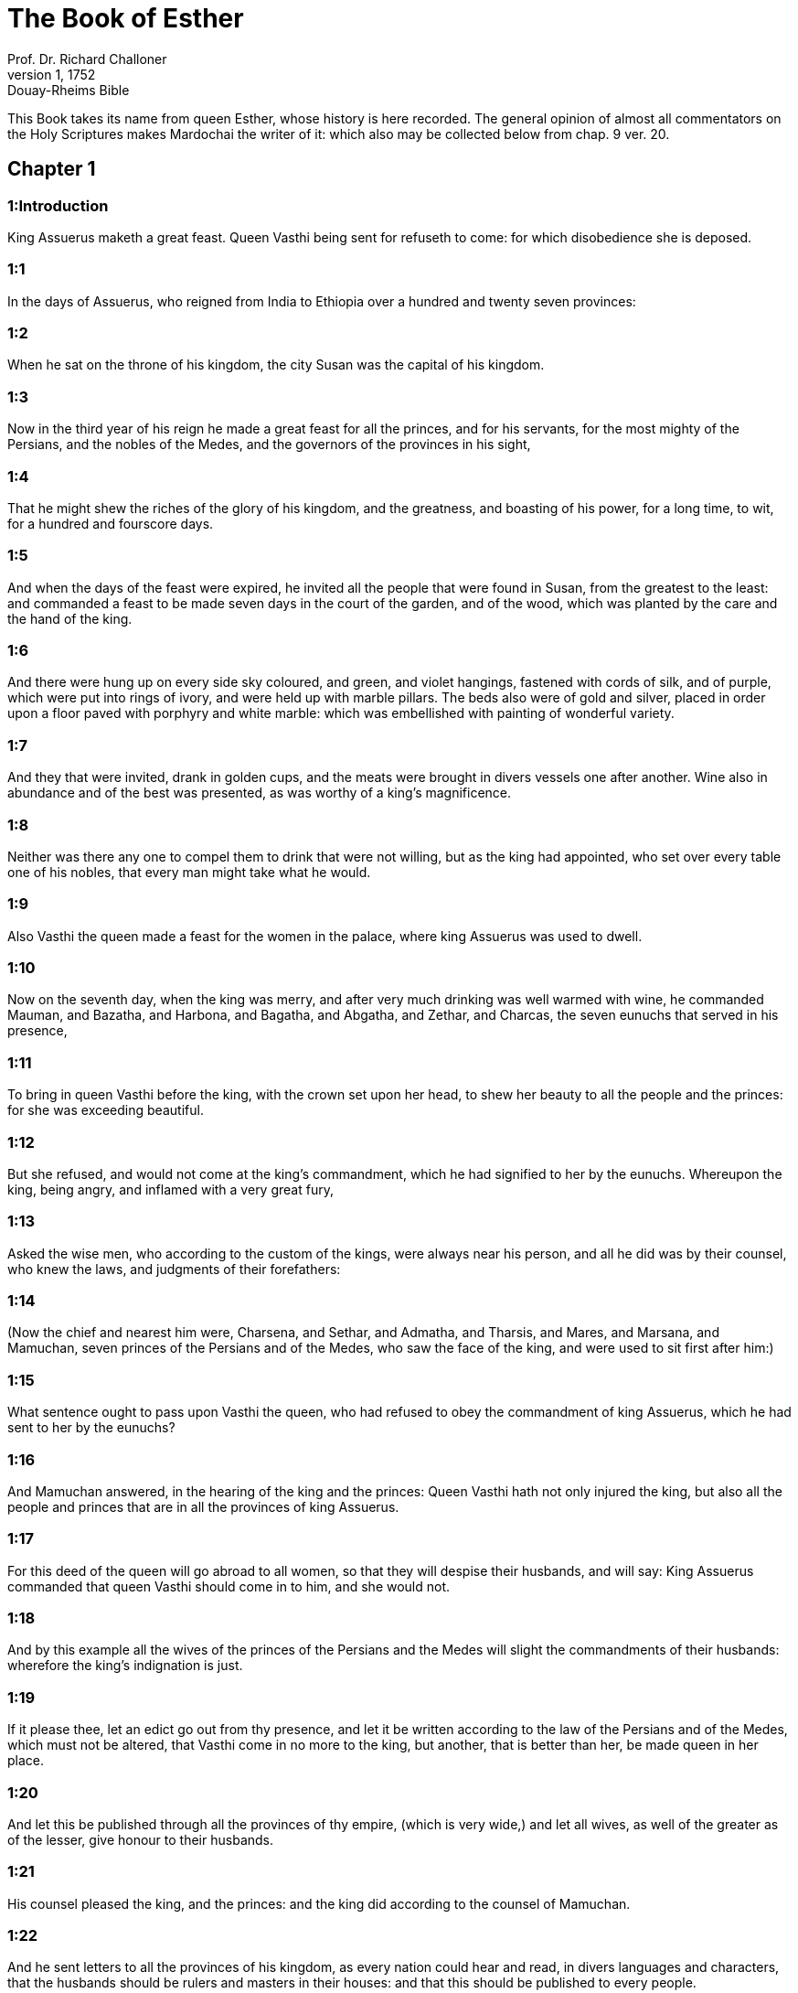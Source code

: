 = The Book of Esther
Prof. Dr. Richard Challoner
1, 1752: Douay-Rheims Bible
:title-logo-image: image:https://i.nostr.build/CHxPTVVe4meAwmKz.jpg[Bible Cover]
:description: Old Testament

This Book takes its name from queen Esther, whose history is here recorded. The general opinion of almost all commentators on the Holy Scriptures makes Mardochai the writer of it: which also may be collected below from chap. 9 ver. 20.   

== Chapter 1

[discrete] 
=== 1:Introduction
King Assuerus maketh a great feast. Queen Vasthi being sent for refuseth to come: for which disobedience she is deposed.  

[discrete] 
=== 1:1
In the days of Assuerus, who reigned from India to Ethiopia over a hundred and twenty seven provinces:  

[discrete] 
=== 1:2
When he sat on the throne of his kingdom, the city Susan was the capital of his kingdom.  

[discrete] 
=== 1:3
Now in the third year of his reign he made a great feast for all the princes, and for his servants, for the most mighty of the Persians, and the nobles of the Medes, and the governors of the provinces in his sight,  

[discrete] 
=== 1:4
That he might shew the riches of the glory of his kingdom, and the greatness, and boasting of his power, for a long time, to wit, for a hundred and fourscore days.  

[discrete] 
=== 1:5
And when the days of the feast were expired, he invited all the people that were found in Susan, from the greatest to the least: and commanded a feast to be made seven days in the court of the garden, and of the wood, which was planted by the care and the hand of the king.  

[discrete] 
=== 1:6
And there were hung up on every side sky coloured, and green, and violet hangings, fastened with cords of silk, and of purple, which were put into rings of ivory, and were held up with marble pillars. The beds also were of gold and silver, placed in order upon a floor paved with porphyry and white marble: which was embellished with painting of wonderful variety.  

[discrete] 
=== 1:7
And they that were invited, drank in golden cups, and the meats were brought in divers vessels one after another. Wine also in abundance and of the best was presented, as was worthy of a king’s magnificence.  

[discrete] 
=== 1:8
Neither was there any one to compel them to drink that were not willing, but as the king had appointed, who set over every table one of his nobles, that every man might take what he would.  

[discrete] 
=== 1:9
Also Vasthi the queen made a feast for the women in the palace, where king Assuerus was used to dwell.  

[discrete] 
=== 1:10
Now on the seventh day, when the king was merry, and after very much drinking was well warmed with wine, he commanded Mauman, and Bazatha, and Harbona, and Bagatha, and Abgatha, and Zethar, and Charcas, the seven eunuchs that served in his presence,  

[discrete] 
=== 1:11
To bring in queen Vasthi before the king, with the crown set upon her head, to shew her beauty to all the people and the princes: for she was exceeding beautiful.  

[discrete] 
=== 1:12
But she refused, and would not come at the king’s commandment, which he had signified to her by the eunuchs. Whereupon the king, being angry, and inflamed with a very great fury,  

[discrete] 
=== 1:13
Asked the wise men, who according to the custom of the kings, were always near his person, and all he did was by their counsel, who knew the laws, and judgments of their forefathers:  

[discrete] 
=== 1:14
(Now the chief and nearest him were, Charsena, and Sethar, and Admatha, and Tharsis, and Mares, and Marsana, and Mamuchan, seven princes of the Persians and of the Medes, who saw the face of the king, and were used to sit first after him:)  

[discrete] 
=== 1:15
What sentence ought to pass upon Vasthi the queen, who had refused to obey the commandment of king Assuerus, which he had sent to her by the eunuchs?  

[discrete] 
=== 1:16
And Mamuchan answered, in the hearing of the king and the princes: Queen Vasthi hath not only injured the king, but also all the people and princes that are in all the provinces of king Assuerus.  

[discrete] 
=== 1:17
For this deed of the queen will go abroad to all women, so that they will despise their husbands, and will say: King Assuerus commanded that queen Vasthi should come in to him, and she would not.  

[discrete] 
=== 1:18
And by this example all the wives of the princes of the Persians and the Medes will slight the commandments of their husbands: wherefore the king’s indignation is just.  

[discrete] 
=== 1:19
If it please thee, let an edict go out from thy presence, and let it be written according to the law of the Persians and of the Medes, which must not be altered, that Vasthi come in no more to the king, but another, that is better than her, be made queen in her place.  

[discrete] 
=== 1:20
And let this be published through all the provinces of thy empire, (which is very wide,) and let all wives, as well of the greater as of the lesser, give honour to their husbands.  

[discrete] 
=== 1:21
His counsel pleased the king, and the princes: and the king did according to the counsel of Mamuchan.  

[discrete] 
=== 1:22
And he sent letters to all the provinces of his kingdom, as every nation could hear and read, in divers languages and characters, that the husbands should be rulers and masters in their houses: and that this should be published to every people.   

== Chapter 2

[discrete] 
=== 2:Introduction
Esther is advanced to be queen. Mardochai detecteth a plot against the king.  

[discrete] 
=== 2:1
After this, when the wrath of king Assuerus was appeased, he remembered Vasthi, and what she had done and what she had suffered:  

[discrete] 
=== 2:2
And the king’s servants and his officers said: Let young women be sought for the king, virgins and beautiful,  

[discrete] 
=== 2:3
And let some persons be sent through all the provinces to look for beautiful maidens and virgins: and let them bring them to the city of Susan, and put them into the house of the women under the hand of Egeus the eunuch, who is the overseer and keeper of the king’s women: and let them receive women’s ornaments, and other things necessary for their use.  

[discrete] 
=== 2:4
And whosoever among them all shall please the king’s eyes, let her be queen instead of Vasthi. The word pleased the king: and he commanded it should be done as they had suggested.  

[discrete] 
=== 2:5
There was a man in the city of Susan, a Jew, named Mardochai, the son of Jair, the son of Semei, the son of Cis, of the race of Jemini,  

[discrete] 
=== 2:6
Who had been carried away from Jerusalem at the time that Nabuchodonosor king of Babylon carried away Jechonias king of Juda,  

[discrete] 
=== 2:7
And he had brought up his brother’s daughter Edissa, who by another name was called Esther: now she had lost both her parents: and was exceeding fair and beautiful. And her father and mother being dead, Mardochai adopted her for his daughter.  

[discrete] 
=== 2:8
And when the king’s ordinance was noised abroad, and according to his commandment many beautiful virgins were brought to Susan, and were delivered to Egeus the eunuch: Esther also among the rest of the maidens was delivered to him to be kept in the number of the women.  

[discrete] 
=== 2:9
And she pleased him, and found favour in his sight. And he commanded the eunuch to hasten the women’s ornaments, and to deliver to her her part, and seven of the most beautiful maidens of the king’s house, and to adorn and deck out both her and her waiting maids.  

[discrete] 
=== 2:10
And she would not tell him her people nor her country. For Mardochai had charged her to say nothing at all of that:  

[discrete] 
=== 2:11
And he walked every day before the court of the house, in which the chosen virgins were kept, having a care for Esther’s welfare, and desiring to know what would befall her.  

[discrete] 
=== 2:12
Now when every virgin’s turn came to go in to the king, after all had been done for setting them off to advantage, it was the twelfth month: so that for six months they were anointed with oil of myrrh, and for other six months they used certain perfumes and sweet spices.  

[discrete] 
=== 2:13
And when they were going in to the king, whatsoever they asked to adorn themselves they received: and being decked out, as it pleased them, they passed from the chamber of the women to the king’s chamber.  

[discrete] 
=== 2:14
And she that went in at evening, came out in the morning, and from thence she was conducted to the second house, that was under the hand of Susagaz the eunuch, who had the charge over the king’s concubines: neither could she return any more to the king, unless the king desired it, and had ordered her by name to come.  

[discrete] 
=== 2:15
And as the time came orderly about, the day was at hand, when Esther, the daughter of Abihail the brother of Mardochai, whom he had adopted for his daughter, was to go in to the king. But she sought not women’s ornaments, but whatsoever Egeus the eunuch the keeper of the virgins had a mind, he gave her to adorn her. For she was exceeding fair, and her incredible beauty made her appear agreeable and amiable in the eyes of all.  

[discrete] 
=== 2:16
So she was brought to the chamber of king Assuerus the tenth month, which is called Tebeth, in the seventh year of his reign.  

[discrete] 
=== 2:17
And the king loved her more than all the women, and she had favour and kindness before him above all the women, and he set the royal crown on her head, and made her queen instead of Vasthi.  

[discrete] 
=== 2:18
And he commanded a magnificent feast to be prepared for all the princes, and for his servants, for the marriage and wedding of Esther, And he gave rest to all the provinces, and bestowed gifts according to princely magnificence.  

[discrete] 
=== 2:19
And when the virgins were sought the second time, and gathered together, Mardochai stayed at the king’s gate,  

[discrete] 
=== 2:20
Neither had Esther as yet declared her country and people, according to his commandment. For whatsoever he commanded, Esther observed: and she did all things in the same manner as she was wont at that time when he brought her up a little one.  

[discrete] 
=== 2:21
At that time, therefore, when Mardochai abode at the king’s gate, Bagathan and Thares, two of the king’s eunuchs, who were porters, and presided in the first entry of the palace, were angry: and they designed to rise up against the king, and to kill him.  

[discrete] 
=== 2:22
And Mardochai had notice of it, and immediately he told it to queen Esther: and she to the king in Mardochai’s name, who had reported the thing unto her.  

[discrete] 
=== 2:23
It was inquired into, and found out: and they were both hanged on a gibbet. And it was put in the histories, and recorded in the chronicles before the king.   

== Chapter 3

[discrete] 
=== 3:Introduction
Aman, advanced by the king, is offended at Mardochai, and therefore procureth the king’s decree to destroy the whole nation of the Jews.  

[discrete] 
=== 3:1
After these things, king Assuerus advanced Aman, the son of Amadathi, who was of the race of Agag: and he set his throne above all the princes that were with him.  

[discrete] 
=== 3:2
And all the king’s servants, that were at the doors of the palace, bent their knees, and worshipped Aman: for so the emperor had commanded them, only Mardochai did not bend his knee, nor worship him.  

[discrete] 
=== 3:3
And the king’s servants that were chief at the doors of the palace, said to him: Why dost thou alone not observe the king’s commandment?  

[discrete] 
=== 3:4
And when they were saying this often, and he would not hearken to them, they told Aman, desirous to know whether he would continue in his resolution: for he had told them that he was a Jew.  

[discrete] 
=== 3:5
Now when Aman had heard this, and had proved by experience that Mardochai did not bend his knee to him, nor worship him, he was exceeding angry.  

[discrete] 
=== 3:6
And he counted it nothing to lay his hands upon Mardochai alone: for he had heard that he was of the nation of the Jews, and he chose rather to destroy all the nation of the Jews that were in the kingdom of Assuerus.  

[discrete] 
=== 3:7
In the first month (which is called Nisan) in the twelfth year of the reign of Assuerus, the lot was cast into an urn, which in Hebrew is called Phur, before Aman, on what day and what month the nation of the Jews should be destroyed: and there came out the twelfth month, which is called Adar.  

[discrete] 
=== 3:8
And Aman said to king Assuerus: There is a people scattered through all the provinces of thy kingdom, and separated one from another, that use new laws and ceremonies, and moreover despise the king’s ordinances: and thou knowest very well that it is not expedient for thy kingdom that they should grow insolent by impunity.  

[discrete] 
=== 3:9
If it please thee, decree that they may be destroyed, and I will pay ten thousand talents to thy treasurers.  

[discrete] 
=== 3:10
And the king took the ring that he used, from his own hand, and gave it to Aman, the son of Amadathi of the race of Agag, the enemy of the Jews,  

[discrete] 
=== 3:11
And he said to him: As to the money which thou promisest, keep it for thyself: and as to the people, do with them as seemeth good to thee.  

[discrete] 
=== 3:12
And the king’s scribes were called in the first month Nisan, on the thirteenth day of the same month: and they wrote, as Aman had commanded, to all the king’s lieutenants, and to the judges of the provinces, and of divers nations, as every nation could read, and hear according to their different languages, in the name of king Assuerus: and the letters, sealed with his ring,  

[discrete] 
=== 3:13
Were sent by the king’s messengers to all provinces, to kill and destroy all the Jews, both young and old, little children, and women, in one day, that is, on the thirteenth of the twelfth month, which is called Adar, and to make a spoil of their goods.  

[discrete] 
=== 3:14
And the contents of the letters were to this effect, that all provinces might know and be ready against that day.  

[discrete] 
=== 3:15
The couriers that were sent made haste to fulfil the king’s commandment. And immediately the edict was hung up in Susan, the king and Aman feasting together, and all the Jews that were in the city weeping.   

== Chapter 4

[discrete] 
=== 4:Introduction
Mardochai desireth Esther to petition the king for the Jews. They join in fasting and prayer.  

[discrete] 
=== 4:1
Now when Mardochai had heard these things, he rent his garments, and put on sackcloth, strewing ashes on his head and he cried with a loud voice in the street in the midst of the city, shewing the anguish of his mind.  

[discrete] 
=== 4:2
And he came lamenting in this manner even to the gate of the palace: for no one clothed with sackcloth might enter the king’s court.  

[discrete] 
=== 4:3
And in all provinces, towns, and places, to which the king’s cruel edict was come, there was great mourning among the Jews, with fasting, wailing, and weeping, many using sackcloth and ashes for their bed.  

[discrete] 
=== 4:4
Then Esther’s maids and her eunuchs went in, and told her. And when she heard it she was in a consternation and she sent a garment, to clothe him, and to take away the sackcloth: but he would not receive it.  

[discrete] 
=== 4:5
And she called for Athach the eunuch, whom the king had appointed to attend upon her, and she commanded him to go to Mardochai, and learn of him why he did this.  

[discrete] 
=== 4:6
And Athach going out went to Mardochai, who was standing in the street of the city, before the palace gate:  

[discrete] 
=== 4:7
And Mardochai told him all that had happened, how Aman had promised to pay money into the king’s treasures, to have the Jews destroyed.  

[discrete] 
=== 4:8
He gave him also a copy of the edict which was hanging up in Susan, that he should shew it to the queen, and admonish her to go in to the king, and to entreat him for her people.  

[discrete] 
=== 4:9
And Athach went back and told Esther all that Mardochai had said.  

[discrete] 
=== 4:10
She answered him, and bade him say to Mardochai:  

[discrete] 
=== 4:11
All the king’s servants, and all the provinces that are under his dominion, know, that whosoever, whether man or woman, cometh into the king’s inner court, who is not called for, is immediately to be put to death without any delay: except the king shall hold out the golden sceptre to him, in token of clemency, that so he may live. How then can I go in to the king, who for these thirty days now have not been called unto him?  

[discrete] 
=== 4:12
And when Mardochai had heard this,  

[discrete] 
=== 4:13
He sent word to Esther again, saying: Think not that thou mayst save thy life only, because thou art in the king’s house, more than all the Jews:  

[discrete] 
=== 4:14
For if thou wilt now hold thy peace, the Jews shall be delivered by some other occasion: and thou, and thy father’s house shall perish. And who knoweth whether thou art not therefore come to the kingdom, that thou mightest be ready in such a time as this?  

[discrete] 
=== 4:15
And again Esther sent to Mardochai in these words:  

[discrete] 
=== 4:16
Go, and gather together all the Jews whom thou shalt find in Susan, and pray ye for me. Neither eat nor drink for three days and three nights: and I with my handmaids will fast in like manner, and then I will go in to the king, against the law, not being called, and expose myself to death and to danger.  

[discrete] 
=== 4:17
So Mardochai went, and did all that Esther had commanded him.   

== Chapter 5

[discrete] 
=== 5:Introduction
Esther is graciously received: she inviteth the king and Aman to dinner, Aman prepareth a gibbet for Mardochai.  

[discrete] 
=== 5:1
And on the third day Esther put on her royal apparel, and stood in the inner court of the king’s house, over against the king’s hall: now he sat upon his throne in the hall of the palace, over against the door of the house.  

[discrete] 
=== 5:2
And when he saw Esther the queen standing, she pleased his eyes, and he held out toward her the golden sceptre, which he held in his hand and she drew near, and kissed the top of his sceptre.  

[discrete] 
=== 5:3
And the king said to her: What wilt thou, queen Esther? what is thy request? if thou shouldst even ask one half of the kingdom, it shall be given to thee.  

[discrete] 
=== 5:4
But she answered: If it please the king, I beseech thee to come to me this day, and Aman with thee to the banquet which I have prepared.  

[discrete] 
=== 5:5
And the king said forthwith: Call ye Aman quickly, that he may obey Esther’s will. So the king and Aman came to the banquet which the queen had prepared for them.  

[discrete] 
=== 5:6
And the king said to her, after he had drunk wine plentifully: What dost thou desire should be given thee? and for what thing askest thou? although thou shouldst ask the half of my kingdom, thou shalt have it.  

[discrete] 
=== 5:7
And Esther answered: My petition and request is this:  

[discrete] 
=== 5:8
If I have found favour in the king’s sight, and if it please the king to give me what I ask, and to fulfil my petition: let the king and Aman come to the banquet which I have prepared them, and to morrow I will open my mind to the king.  

[discrete] 
=== 5:9
So Aman went out that day joyful and merry. And when he saw Mardochai sitting before the gate of the palace, and that he not only did not rise up to honour him, but did not so much as move from the place where he sat, he was exceedingly angry:  

[discrete] 
=== 5:10
But dissembling his anger, and returning into his house, he called together to him his friends, and Zares his wife:  

[discrete] 
=== 5:11
And he declared to them the greatness of his riches, and the multitude of his children, and with how great glory the king had advanced him above all his princes and servants.  

[discrete] 
=== 5:12
And after this he said: Queen Esther also hath invited no other to the banquet with the king, but me: and with her I am also to dine to morrow with the king:  

[discrete] 
=== 5:13
And whereas I have all these things, I think I have nothing, so long as I see Mardochai the Jew sitting before the king’s gate.  

[discrete] 
=== 5:14
Then Zares his wife, and the rest of his friends answered him: Order a great beam to be prepared, fifty cubits high, and in the morning speak to the king, that Mardochai may be hanged upon it, and so thou shalt go full of joy with the king to the banquet. The counsel pleased him, and he commanded a high gibbet to be prepared.   

== Chapter 6

[discrete] 
=== 6:Introduction
The king hearing of the good service done him by Mardochai, commandeth Aman to honour him next to the king, which he performeth.  

[discrete] 
=== 6:1
That night the king passed without sleep, and he commanded the histories and chronicles of former times to be brought him. And when they were reading them before him,  

[discrete] 
=== 6:2
They came to that place where it was written, how Mardochai had discovered the treason of Bagathan and Thares the eunuchs, who sought to kill king Assuerus.  

[discrete] 
=== 6:3
And when the king heard this, he said: What honour and reward hath Mardochai received for this fidelity? His servants and ministers said to him: He hath received no reward at all.  No reward at all.... He received some presents from the king, chap. 12.5; but these were so inconsiderable in the opinion of the courtiers, that they esteemed them as nothing at all.  

[discrete] 
=== 6:4
And the king said immediately: Who is in the court? for Aman was coming in to the inner court of the king’s house, to speak to the king, that he might order Mardochai to be hanged upon the gibbet, which was prepared for him.  

[discrete] 
=== 6:5
The servants answered: Aman standeth in the court, and the king said: Let him come in.  

[discrete] 
=== 6:6
And when he was come in, he said to him: What ought to be done to the man whom the king is desirous to honour? But Aman thinking in his heart, and supposing that the king would honour no other but himself,  

[discrete] 
=== 6:7
Answered: The man whom the king desireth to honour,  

[discrete] 
=== 6:8
Ought to be clothed with the king’s apparel, and to be set upon the horse that the king rideth upon, and to have the royal crown upon his head,  

[discrete] 
=== 6:9
And let the first of the king’s princes and nobles hold his horse, and going through the street of the city, proclaim before him and say: Thus shall he be honoured, whom the king hath a mind to honour.  

[discrete] 
=== 6:10
And the king said to him: Make haste and take the robe and the horse, and do as thou hast spoken to Mardochai the Jew, who sitteth before the gates of the palace. Beware thou pass over any of those things which thou hast spoken.  

[discrete] 
=== 6:11
So Aman took the robe and the horse, and arraying Mardochai in the street of the city, and setting him on the horse, went before him, and proclaimed: This honour is he worthy of, whom the king hath a mind to honour.  

[discrete] 
=== 6:12
But Mardochai returned to the palace gate: and Aman made haste to go to his house, mourning and having his head covered:  

[discrete] 
=== 6:13
And he told Zares his wife, and his friends, all that had befallen him. And the wise men whom he had in counsel, and his wife answered him: If Mardochai be of the seed of the Jews, before whom thou hast begun to fall, thou canst not resist him, but thou shalt fall in his sight.  

[discrete] 
=== 6:14
As they were yet speaking, the king’s eunuchs came, and compelled him to go quickly to the banquet which the queen had prepared.   

== Chapter 7

[discrete] 
=== 7:Introduction
Esther’s petition for herself and her people: Aman is hanged upon the gibbet he had prepared for Mardochai.  

[discrete] 
=== 7:1
So the king and Aman went in, to drink with the queen.  

[discrete] 
=== 7:2
And the king said to her again the second day, after he was warm with wine: What is thy petition, Esther, that it may be granted thee? and what wilt thou have done: although thou ask the half of my kingdom, thou shalt have it.  

[discrete] 
=== 7:3
Then she answered: If I have found favour in thy sight, O king, and if it please thee, give me my life for which I ask, and my people for which I request.  

[discrete] 
=== 7:4
For we are given up, I and my people, to be destroyed, to be slain, and to perish. And would God we were sold for bondmen and bondwomen: the evil might be borne with, and I would have mourned in silence: but now we have an enemy, whose cruelty redoundeth upon the king.  

[discrete] 
=== 7:5
And king Assuerus answered and said: Who is this, and of what power, that he should do these things?  

[discrete] 
=== 7:6
And Esther said: It is this Aman that is our adversary and most wicked enemy. Aman hearing this was forthwith astonished, not being able to bear the countenance of the king and of the queen.  

[discrete] 
=== 7:7
But the king being angry rose up, and went from the place of the banquet into the garden set with trees. Aman also rose up to entreat Esther the queen for his life, for he understood that evil was prepared for him by the king.  

[discrete] 
=== 7:8
And when the king came back out of the garden set with trees, and entered into the place of the banquet, he found Aman was fallen upon the bed on which Esther lay, and he said: He will force the queen also in my presence, in my own house. The word was not yet gone out of the king’s mouth, and immediately they covered his face.  

[discrete] 
=== 7:9
And Harbona, one of the eunuchs that stood waiting on the king, said: Behold the gibbet which he hath prepared for Mardochai, who spoke for the king, standeth in Aman’s house, being fifty cubits high. And the king said to him: Hang him upon it.  

[discrete] 
=== 7:10
So Aman was hanged on the gibbet, which he had prepared for Mardochai: and the king’s wrath ceased.   

== Chapter 8

[discrete] 
=== 8:Introduction
Mardochai is advanced: Aman’s letters are reversed.  

[discrete] 
=== 8:1
On that day king Assuerus gave the house of Aman, the Jews’ enemy, to queen Esther, and Mardochai came in before the king. For Esther had confessed to him that he was her uncle.  

[discrete] 
=== 8:2
And the king took the ring which he had commanded to be taken again from Aman, and gave it to Mardochai. And Esther set Mardochai over her house.  

[discrete] 
=== 8:3
And not content with these things, she fell down at the king’s feet and wept, and speaking to him besought him, that he would give orders that the malice of Aman the Agagite, and his most wicked devices which he had invented against the Jews, should be of no effect.  

[discrete] 
=== 8:4
But he, as the manner was, held out the golden sceptre with his hand, which was the sign of clemency: and she arose up and stood before him,  

[discrete] 
=== 8:5
And said: If it please the king, and if I have found favour in his sight, and my request be not disagreeable to him, I beseech thee, that the former letters of Aman the traitor and enemy of the Jews, by which he commanded that they should be destroyed in all the king’s provinces, may be reversed by new letters.  

[discrete] 
=== 8:6
For how can I endure the murdering and slaughter of my people?  

[discrete] 
=== 8:7
And king Assuerus answered Esther the queen, and Mardochai the Jew: I have given Aman’s house to Esther, and I have commanded him to be hanged on a gibbet, because he durst lay hands on the Jews.  

[discrete] 
=== 8:8
Write ye therefore to the Jews, as it pleaseth you in the king’s name, and seal the letters with my ring. For this was the custom, that no man durst gainsay the letters which were sent in the king’s name, and were sealed with his ring.  

[discrete] 
=== 8:9
Then the king’s scribes and secretaries were called for (now it was the time of the third month which is called Siban) the three and twentieth day of the month, and letters were written, as Mardochai had a mind, to the Jews, and to the governors, and to the deputies, and to the judges, who were rulers over the hundred and twenty-seven provinces, from India even to Ethiopia: to province and province, to people and people, according to their languages and characters, and to the Jews, according as they could read and hear.  

[discrete] 
=== 8:10
And these letters which were sent in the king’s name, were sealed with his ring, and sent by posts: who were to run through all the provinces, to prevent the former letters with new messages.  

[discrete] 
=== 8:11
And the king gave orders to them, to speak to the Jews in every city, and to command them to gather themselves together, and to stand for their lives, and to kill and destroy all their enemies with their wives and children and all their houses, and to take their spoil.  

[discrete] 
=== 8:12
And one day of revenge was appointed through all the provinces, to wit, the thirteenth of the twelfth month Adar.  

[discrete] 
=== 8:13
And this was the content of the letter, that it should be notified in all lands and peoples that were subject to the empire of king Assuerus, that the Jews were ready to be revenged of their enemies.  

[discrete] 
=== 8:14
So the swift posts went out carrying the messages, and the king’s edict was hung up in Susan.  

[discrete] 
=== 8:15
And Mardochai going forth out of the palace, and from the king’s presence, shone in royal apparel, to wit, of violet and sky colour, wearing a golden crown on his head, and clothed with a cloak of silk and purple. And all the city rejoiced, and was glad.  

[discrete] 
=== 8:16
But to the Jews, a new light seemed to rise, joy, honour, and dancing.  

[discrete] 
=== 8:17
And in all peoples, cities, and provinces, whithersoever the king’s commandments came, there was wonderful rejoicing, feasts and banquets, and keeping holy day: Insomuch that many of other nations and religion, joined themselves to their worship and ceremonies. For a great dread of the name of the Jews had fallen upon all.   

== Chapter 9

[discrete] 
=== 9:Introduction
The Jews kill their enemies that would have killed them. The days of Phurim are appointed to be kept holy.  

[discrete] 
=== 9:1
So on the thirteenth day of the twelfth month, which as we have said above is called Adar, when all the Jews were designed to be massacred, and their enemies were greedy after their blood, the case being altered, the Jews began to have the upper hand, and to revenge themselves of their adversaries.  To revenge, etc.... The Jews on this occasion, by authority from the king, were made executioners of the public justice, for punishing by death a crime worthy of death, viz., a malicious conspiracy for extirpating their whole nation.  

[discrete] 
=== 9:2
And they gathered themselves together in every city, and town, and place, to lay their hands on their enemies, and their persecutors. And no one durst withstand them, for the fear of their power had gone through every people.  

[discrete] 
=== 9:3
And the judges of the provinces, and the governors, and lieutenants, and every one in dignity, that presided over every place and work, extolled the Jews for fear of Mardochai:  

[discrete] 
=== 9:4
For they knew him to be prince of the palace, and to have great power: and the fame of his name increased daily, and was spread abroad through all men’s mouths.  

[discrete] 
=== 9:5
So the Jews made a great slaughter of their enemies, and killed them, repaying according to what they had prepared to do to them:  

[discrete] 
=== 9:6
Insomuch that even in Susan they killed five hundred men, besides the ten sons of Aman the Agagite, the enemy of the Jews: whose names are these:  

[discrete] 
=== 9:7
Pharsandatha, and Delphon, and Esphatha  

[discrete] 
=== 9:8
And Phoratha, and Adalia, and Aridatha,  

[discrete] 
=== 9:9
And Phermesta, and Arisai, and Aridai, and Jezatha.  

[discrete] 
=== 9:10
And when they had slain them, they would not touch the spoils of their goods.  

[discrete] 
=== 9:11
And presently the number of them that were killed in Susan was brought to the king.  

[discrete] 
=== 9:12
And he said to the queen: The Jews have killed five hundred men in the city of Susan, besides the ten sons of Aman: how many dost thou think they have slain in all the provinces? What askest thou more, and what wilt thou have me to command to be done?  

[discrete] 
=== 9:13
And she answered: If it please the king, let it be granted to the Jews, to do to morrow in Susan as they have done to day, and that the ten sons of Aman may be hanged upon gibbets.  

[discrete] 
=== 9:14
And the king commanded that it should be so done. And forthwith the edict was hung up in Susan, and the ten sons of Aman were hanged.  

[discrete] 
=== 9:15
And on the fourteenth day of the month Adar the Jews gathered themselves together, and they killed in Susan three hundred men: but they took not their substance.  

[discrete] 
=== 9:16
Moreover through all the provinces which were subject to the king’s dominion the Jews stood for their lives, and slew their enemies and persecutors: insomuch that the number of them that were killed amounted to seventy-five thousand, and no man took any of their goods.  

[discrete] 
=== 9:17
Now the thirteenth day of the month Adar was the first day with them all of the slaughter, and on the fourteenth day they left off. Which they ordained to be kept holy day, so that all times hereafter they should celebrate it with feasting, joy, and banquets.  

[discrete] 
=== 9:18
But they that were killing in the city of Susan, were employed in the slaughter on the thirteenth and fourteenth day of the same month: and on the fifteenth day they rested. And therefore they appointed that day to be a holy day of feasting and gladness.  

[discrete] 
=== 9:19
But those Jews that dwelt in towns not walled and in villages, appointed the fourteenth day of the month Adar for banquets and gladness, so as to rejoice on that day, and send one another portions of their banquets and meats.  

[discrete] 
=== 9:20
And Mardochai wrote all these things, and sent them comprised in letters to the Jews that abode in all the king’s provinces, both those that lay near and those afar off,  

[discrete] 
=== 9:21
That they should receive the fourteenth and fifteenth day of the month Adar for holy days, and always at the return of the year should celebrate them with solemn honour:  

[discrete] 
=== 9:22
Because on those days the Jews revenged themselves of their enemies, and their mourning and sorrow were turned into mirth and joy, and that these should be days of feasting and gladness, in which they should send one to another portions of meats, and should give gifts to the poor.  

[discrete] 
=== 9:23
And the Jews undertook to observe with solemnity all they had begun to do at that time, which Mardochai by letters had commanded to be done.  

[discrete] 
=== 9:24
For Aman, the son of Amadathi of the race of Agag, the enemy and adversary of the Jews, had devised evil against them, to kill them and destroy them; and had cast Phur, that is, the lot.  

[discrete] 
=== 9:25
And afterwards Esther went in to the king, beseeching him that his endeavours might be made void by the king’s letters: and the evil that he had intended against the Jews, might return upon his own head. And so both he and his sons were hanged upon gibbets.  

[discrete] 
=== 9:26
And since that time these days are called Phurim, that is, of lots: because Phur, that is, the lot, was cast into the urn. And all things that were done, are contained in the volume of this epistle, that is, of this book:  

[discrete] 
=== 9:27
And the things that they suffered, and that were afterwards changed, the Jews took upon themselves and their seed, and upon all that had a mind to be joined to their religion, so that it should be lawful for none to pass these days without solemnity: which the writing testifieth, and certain times require, as the years continually succeed one another.  

[discrete] 
=== 9:28
These are the days which shall never be forgot: and which all provinces in the whole world shall celebrate throughout all generations: neither is there any city wherein the days of Phurim, that is, of lots, must not be observed by the Jews, and by their posterity, which is bound to these ceremonies.  

[discrete] 
=== 9:29
And Esther the queen, the daughter of Abihail, and Mardochai the Jew, wrote also a second epistle, that with all diligence this day should be established a festival for the time to come.  

[discrete] 
=== 9:30
And they sent to all the Jews that were in the hundred and twenty-seven provinces of king Assuerus, that they should have peace, and receive truth,  

[discrete] 
=== 9:31
And observe the days of lots, and celebrate them with joy in their proper time: as Mardochai and Esther had appointed, and they undertook them to be observed by themselves and by their seed, fasts, and cries, and the days of lots,  

[discrete] 
=== 9:32
And all things which are contained in the history of this book, which is called Esther.   

== Chapter 10

[discrete] 
=== 10:Introduction
Assuerus’s greatness. Mardochai’s dignity.  

[discrete] 
=== 10:1
And king Assuerus made all the land, and all the islands of the sea tributary.  

[discrete] 
=== 10:2
And his strength and his empire, and the dignity and greatness wherewith he exalted Mardochai, are written in the books of the Medes, and of the Persians:  

[discrete] 
=== 10:3
And how Mardochai of the race of the Jews, was next after king Assuerus: and great among the Jews, and acceptable to the people of his brethren, seeking the good of his people, and speaking those things which were for the welfare of his seed.  

[discrete] 
=== 10:4
Then Mardochai said: God hath done these things.  Then Mardochai, etc.... Here St. Jerome advertiseth the reader, that what follows is not in the Hebrew, but is found in the septuagint Greek edition, which the seventy-two interpreters translated out of the Hebrew, or added by the inspiration of the Holy Ghost.  

[discrete] 
=== 10:5
I remember a dream that I saw, which signified these same things: and nothing thereof hath failed.  A dream.... This dream was prophetical and extraordinary: otherwise the general rule is not to observe dreams.  

[discrete] 
=== 10:6
The little fountain which grew into a river, and was turned into a light, and into the sun, and abounded into many waters, is Esther, whom the king married, and made queen.  

[discrete] 
=== 10:7
But the two dragons are I and Aman.  

[discrete] 
=== 10:8
The nations that were assembled are they that endeavoured to destroy the name of the Jews.  

[discrete] 
=== 10:9
And my nation is Israel, who cried to the Lord, and the Lord saved his people: and he delivered us from all evils, and hath wrought great signs and wonders among the nations:  

[discrete] 
=== 10:10
And he commanded that there should be two lots, one of the people of God, and the other of all the nations.  

[discrete] 
=== 10:11
And both lots came to the day appointed already from that time before God to all nations:  

[discrete] 
=== 10:12
And the Lord remembered his people, and had mercy on his inheritance.  

[discrete] 
=== 10:13
And these days shall be observed in the month of Adar on the fourteenth, and fifteenth day of the same month, with all diligence, and joy of the people gathered into one assembly, throughout all the generations hereafter of the people of Israel.   

== Chapter 11

[discrete] 
=== 11:Introduction
The dream of Mardochai, which in the ancient Greek and Latin Bibles was into the beginning of the book, but was detached by St. Jerome, and put in this place.  

[discrete] 
=== 11:1
In the fourth year of the reign of Ptolemy and Cleopatra, Dositheus, who said he was a priest, and of the Levitical race, and Ptolemy his son brought this epistle of Phurim, which they said Lysimachus the son of Ptolemy had interpreted in Jerusalem.  

[discrete] 
=== 11:2
In the second year of the reign of Artaxerxes the great, in the first day of the month Nisan, Mardochai the son of Jair, the son of Semei, the son of Cis, of the tribe of Benjamin:  

[discrete] 
=== 11:3
A Jew who dwelt in the city of Susan, a great man and among the first of the king’s court, had a dream.  

[discrete] 
=== 11:4
Now he was of the number of the captives, whom Nabuchodonosor king of Babylon had carried away from Jerusalem with Jechonias king of Juda:  

[discrete] 
=== 11:5
And this was his dream: Behold there were voices, and tumults, and thunders, and earthquakes, and a disturbance upon the earth.  

[discrete] 
=== 11:6
And behold two great dragons came forth ready to fight one against another.  

[discrete] 
=== 11:7
And at their cry all nations were stirred up to fight against the nation of the just.  

[discrete] 
=== 11:8
And that was a day of darkness and danger, of tribulation and distress, and great fear upon the earth.  

[discrete] 
=== 11:9
And the nation of the just was troubled fearing their own evils, and was prepared for death.  

[discrete] 
=== 11:10
And they cried to God: and as they were crying, a little fountain grew into a very great river, and abounded into many waters.  

[discrete] 
=== 11:11
The light and the sun rose up, and the humble were exalted, and they devoured the glorious.  

[discrete] 
=== 11:12
And when Mardochai had seen this, and arose out of his bed, he was thinking what God would do: and he kept it fixed in his mind, desirous to know what the dream should signify.   

== Chapter 12

[discrete] 
=== 12:Introduction
Mardochai detects the conspiracy of the two eunuchs.  

[discrete] 
=== 12:1
And he abode at that time in the king’s court with Bagatha and Thara the king’s eunuchs, who were porters of the palace.  

[discrete] 
=== 12:2
And when he understood their designs, and had diligently searched into their projects, he learned that they went about to lay violent hands on king Artaxerxes, and he told the king thereof.  

[discrete] 
=== 12:3
Then the king had them both examined, and after they had confessed, commanded them to be put to death.  

[discrete] 
=== 12:4
But the king made a record of what was done: and Mardochai also committed the memory of the thing to writing.  

[discrete] 
=== 12:5
And the king commanded him, to abide in the court of the palace, and gave him presents for the information.  

[discrete] 
=== 12:6
But Aman the son of Amadathi the Bugite was in great honour with the king, and sought to hurt Mardochai and his people, because of the two eunuchs of the king who were put to death.   

== Chapter 13

[discrete] 
=== 13:Introduction
A copy of a letter sent by Aman to destroy the Jews. Mardochai’s prayer for the people.  

[discrete] 
=== 13:1
And this was the copy of the letter: Artaxerxes the great king who reigneth from India to Ethiopia, to the princes and governors of the hundred and twenty-seven provinces, that are subject to his empire, greeting.  

[discrete] 
=== 13:2
Whereas I reigned over many nations, and had brought all the world under my dominion, I was not willing to abuse the greatness of my power, but to govern my subjects with clemency and that they might live quietly without any terror, and might enjoy peace, which is desired by all men,  

[discrete] 
=== 13:3
But when I asked my counsellors how this might be accomplished, one that excelled the rest in wisdom and fidelity, and was second after the king, Aman by name,  

[discrete] 
=== 13:4
Told me that there was a people scattered through the whole world, which used new laws, and acted against the customs of all nations, despised the commandments of kings, and violated by their opposition the concord of all nations.  

[discrete] 
=== 13:5
Wherefore having learned this, and seeing one nation in opposition to all mankind using perverse laws, and going against our commandments, and disturbing the peace and concord of the provinces subject to us,  

[discrete] 
=== 13:6
We have commanded that all whom Aman shall mark out, who is chief over all the provinces, and second after the king, and whom we honour as a father, shall be utterly destroyed by their enemies, with their wives and children, and that none shall have pity on them, on the fourteenth day of the twelfth month Adar of this present year:  

[discrete] 
=== 13:7
That these wicked men going down to hell in one day, may restore to our empire the peace which they had disturbed.  

[discrete] 
=== 13:8
But Mardochai besought the Lord, remembering all his works,  

[discrete] 
=== 13:9
And said: O Lord, Lord, almighty king, for all things are in thy power, and there is none that can resist thy will, if thou determine to save Israel.  

[discrete] 
=== 13:10
Thou hast made heaven and earth and all things that are under the cope of heaven.  

[discrete] 
=== 13:11
Thou art Lord of all, and there is none that can resist thy majesty.  

[discrete] 
=== 13:12
Thou knowest all things, and thou knowest that it was not out of pride and or any desire of glory, that I refused to worship the proud Aman,  

[discrete] 
=== 13:13
(For I would willingly and readily for the salvation of Israel have kissed even the steps of his feet,)  

[discrete] 
=== 13:14
But I feared lest I should transfer the honour of my God to a man, and lest I should adore any one except my God.  

[discrete] 
=== 13:15
And now, O Lord, O king, O God of Abraham, have mercy on thy people, because our enemies resolve to destroy us, and extinguish thy inheritance.  

[discrete] 
=== 13:16
Despise not thy portion, which thou hast redeemed for thyself out of Egypt.  

[discrete] 
=== 13:17
Hear my supplication, and be merciful to thy lot and inheritance, and turn our mourning into joy, that we may live and praise thy name, O Lord, and shut not the mouths of them that sing to thee.  

[discrete] 
=== 13:18
And all Israel with like mind and supplication cried to the Lord, because they saw certain death hanging over their heads.   

== Chapter 14

[discrete] 
=== 14:Introduction
The prayer of Esther for herself and her people.  

[discrete] 
=== 14:1
Queen Esther also, fearing the danger that was at hand, had recourse to the Lord.  

[discrete] 
=== 14:2
And when she had laid away her royal apparel, she put on garments suitable for weeping and mourning: instead of divers precious ointments, she covered her head with ashes and dung, and she humbled her body with fasts: and all the places in which before she was accustomed to rejoice, she filled with her torn hair.  

[discrete] 
=== 14:3
And she prayed to the Lord the God of Israel, saying: O my Lord, who alone art our king, help me a desolate woman, and who have no other helper but thee.  

[discrete] 
=== 14:4
My danger is in my hands.  

[discrete] 
=== 14:5
I have heard of my father that thou, O Lord, didst take Israel from among all nations, and our fathers from all their predecessors, to possess them as an everlasting inheritance, and thou hast done to them as thou hast promised.  

[discrete] 
=== 14:6
We have sinned in thy sight, and therefore thou hast delivered us into the hands of our enemies:  

[discrete] 
=== 14:7
For we have worshipped their gods. Thou art just, O Lord.  

[discrete] 
=== 14:8
And now they are not content to oppress us with most hard bondage, but attributing the strength of their hands to the power of their idols.  

[discrete] 
=== 14:9
They design to change thy promises, and destroy thy inheritance, and shut the mouths of them that praise thee, and extinguish the glory of thy temple and altar,  

[discrete] 
=== 14:10
That they may open the mouths of Gentiles, and praise the strength of idols, and magnify for ever a carnal king.  

[discrete] 
=== 14:11
Give not, O Lord, thy sceptre to them that are not, lest they laugh at our ruin: but turn their counsel upon themselves, and destroy him that hath begun to rage against us.  

[discrete] 
=== 14:12
Remember, O Lord, and shew thyself to us in the time of our tribulation, and give me boldness, O Lord, king of gods, and of all power:  

[discrete] 
=== 14:13
Give me a well ordered speech in my mouth in the presence of the lion, and turn his heart to the hatred of our enemy, that both he himself may perish, and the rest that consent to him.  

[discrete] 
=== 14:14
But deliver us by thy hand, and help me, who have no other helper, but thee, O Lord, who hast the knowledge of all things.  

[discrete] 
=== 14:15
And thou knowest that I hate the glory of the wicked, and abhor the bed of the uncircumcised, and of every stranger.  

[discrete] 
=== 14:16
Thou knowest my necessity, that I abominate the sign of my pride and glory, which is upon my head in the days of my public appearance, and detest it as a menstruous rag, and wear it not in the days of my silence,  

[discrete] 
=== 14:17
And that I have not eaten at Aman’s table, nor hath the king’s banquet pleased me, and that I have not drunk the wine of the drink offerings:  

[discrete] 
=== 14:18
And that thy handmaid hath never rejoiced, since I was brought hither unto this day but in thee, O Lord, the God of Abraham.  

[discrete] 
=== 14:19
O God, who art mighty above all, hear the voice of them, that have no other hope, and deliver us from the hand of the wicked, and deliver me from my fear.   

== Chapter 15

[discrete] 
=== 15:Introduction
Esther comes into the king’s presence: she is terrified, but God turns his heart.  

[discrete] 
=== 15:1
And he commanded her (no doubt but he was Mardochai) to go to the king, and petition for her people, and for her country.  

[discrete] 
=== 15:2
Remember, (said he,) the days of thy low estate, how thou wast brought up by my hand, because Aman the second after the king hath spoken against us unto death.  

[discrete] 
=== 15:3
And do thou call upon the Lord, and speak to the king for us, and deliver us from death.  

[discrete] 
=== 15:4
And on the third day she laid away the garments she wore, and put on her glorious apparel.  

[discrete] 
=== 15:5
And glittering in royal robes, after she had called upon God the ruler and Saviour of all, she took two maids with her,  

[discrete] 
=== 15:6
And upon one of them she leaned, as if for delicateness and overmuch tenderness she were not able to bear up her own body.  

[discrete] 
=== 15:7
And the other maid followed her lady, bearing up her train flowing on the ground.  

[discrete] 
=== 15:8
But she with a rosy colour in her face, and with gracious and bright eyes hid a mind full of anguish, and exceeding great fear.  

[discrete] 
=== 15:9
So going in she passed through all doors in order, and stood before the king, where he sat upon his royal throne, clothed with his royal robes, and glittering with gold, and precious stones, and he was terrible to behold.  

[discrete] 
=== 15:10
And when he had lifted up his countenance, and with burning eyes had shewn the wrath of his heart, the queen sunk down, and her colour turned pale, and she rested her weary head upon her handmaid.  

[discrete] 
=== 15:11
And God changed the king’s spirit into mildness, and all in haste and in fear he leaped from his throne, and holding her up in his arms, till she came to herself, caressed her with these words:  

[discrete] 
=== 15:12
What is the matter, Esther? I am thy brother, fear not.  

[discrete] 
=== 15:13
Thou shalt not die: for this law is not made for thee, but for all others.  

[discrete] 
=== 15:14
Come near then, and touch the sceptre.  

[discrete] 
=== 15:15
And as she held her peace, he took the golden sceptre, and laid it upon her neck, and kissed her, and said: Why dost thou not speak to me?  

[discrete] 
=== 15:16
She answered: I saw thee, my lord, as an angel of God, and my heart was troubled for fear of thy majesty.  

[discrete] 
=== 15:17
For thou, my lord, art very admirable, and thy face is full of graces.  

[discrete] 
=== 15:18
And while she was speaking, she fell down again, and was almost in a swoon.  

[discrete] 
=== 15:19
But the king was troubled, and all his servants comforted her.   

== Chapter 16

[discrete] 
=== 16:Introduction
A copy of the king’s letter in favour of the Jews.  

[discrete] 
=== 16:1
The great king Artaxerxes, from India to Ethiopia, to the governors and princes of a hundred and twenty-seven provinces, which obey our command, sendeth greeting.  From India to Ethiopia.... That is, who reigneth from India to Ethiopia.  

[discrete] 
=== 16:2
Many have abused unto pride the goodness of princes, and the honour that hath been bestowed upon them:  

[discrete] 
=== 16:3
And not only endeavour to oppress the king’s subjects, but not bearing the glory that is given them, take in hand, to practise also against them that gave it.  

[discrete] 
=== 16:4
Neither are they content not to return thanks for benefits received, and to violate in themselves the laws of humanity, but they think they can also escape the justice of God who seeth all things.  

[discrete] 
=== 16:5
And they break out into so great madness, as to endeavour to undermine by lies such as observe diligently the offices committed to them, and do all things in such manner as to be worthy of all men’s praise,  

[discrete] 
=== 16:6
While with crafty fraud they deceive the ears of princes that are well meaning, and judge of others by their own nature.  

[discrete] 
=== 16:7
Now this is proved both from ancient histories, and by the things which are done daily, how the good designs of kings are depraved by the evil suggestions of certain men.  

[discrete] 
=== 16:8
Wherefore we must provide for the peace of all provinces.  

[discrete] 
=== 16:9
Neither must you think, if we command different things, that it cometh of the levity of our mind, but that we give sentence according to the quality and necessity of times, as the profit of the commonwealth requireth.  

[discrete] 
=== 16:10
Now that you may more plainly understand what we say, Aman the son of Amadathi, a Macedonian both in mind and country, and having nothing of the Persian blood, but with his cruelty staining our goodness, was received being a stranger by us:  

[discrete] 
=== 16:11
And found our humanity so great towards him, that he was called our father, and was worshipped by all as the next man after the king:  

[discrete] 
=== 16:12
But he was so far puffed up with arrogancy, as to go about to deprive us of our kingdom and life.  

[discrete] 
=== 16:13
For with certain new and unheard of devices he hath sought the destruction of Mardochai, by whose fidelity and good services our life was saved, and of Esther the partner of our kingdom with all their nation:  

[discrete] 
=== 16:14
Thinking that after they were slain, he might work treason against us left alone without friends, and might transfer the kingdom of the Persians to the Macedonians.  

[discrete] 
=== 16:15
But we have found that the Jews, who were by that most wicked man appointed to be slain, are in no fault at all, but contrariwise, use just laws,  

[discrete] 
=== 16:16
And are the children of the highest and the greatest, and the ever living God, by whose benefit the kingdom was given both to our fathers and to us, and is kept unto this day.  

[discrete] 
=== 16:17
Wherefore know ye that those letters which he sent in our name, are void and of no effect.  

[discrete] 
=== 16:18
For which crime both he himself that devised it, and all his kindred hang on gibbets, before the gates of this city Susan: not we, but God repaying him as he deserved.  

[discrete] 
=== 16:19
But this edict, which we now send, shall be published in all cities, that the Jews may freely follow their own laws.  

[discrete] 
=== 16:20
And you shall aid them that they may kill those who had prepared themselves to kill them, on the thirteenth day of the twelfth month, which is called Adar.  

[discrete] 
=== 16:21
For the almighty God hath turned this day of sadness and mourning into joy to them.  

[discrete] 
=== 16:22
Wherefore you shall also count this day among other festival days, and celebrate it with all joy, that it may be known also in times to come,  

[discrete] 
=== 16:23
That all they who faithfully obey the Persians, receive a worthy reward for their fidelity: but they that are traitors to their kingdom, are destroyed for their wickedness.  

[discrete] 
=== 16:24
And let every province and city, that will not be partaker of this solemnity, perish by the sword and by fire, and be destroyed in such manner as to be made unpassable, both to men and beasts, for an example of contempt, and disobedience.  